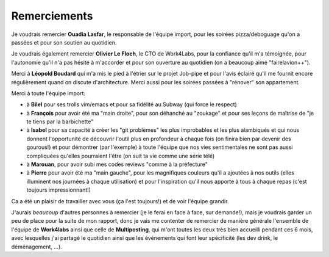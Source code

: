 Remerciements
=============


Je voudrais remercier **Ouadia Lasfar**, le responsable de l'équipe import, pour les soirées pizza/deboguage qu'on a passées et pour son soutien au quotidien.

Je voudrais également remercier **Olivier Le Floch**, le CTO de Work4Labs, pour la confiance qu'il m'a témoignée, pour l'autonomie qu'il n'a pas hésité à m'accorder et pour son ouverture au quotidien (on a beaucoup aimé "fairelavion++").

Merci à **Léopold Boudard** qui m'a mis le pied à l'étrier sur le projet Job-pipe et pour l'avis éclairé qu'il me fournit encore régulièrement quand on discute d'architecture. Merci aussi pour les soirées passées à "rénover" son appartement.

Merci à toute l'équipe import:

* à **Bilel** pour ses trolls vim/emacs et pour sa fidélité au Subway (qui force le respect)
* à **François** pour avoir été ma "main droite", pour son déhanché au "zoukage" et pour ses leçons de maîtrise de "je te tiens par la barbichette"
* à **Isabel** pour sa capacité à créer les "git problèmes" les plus improbables et les plus alambiqués et qui nous donnent l'opportunité de découvrir l'outil plus en profondeur à chaque fois (on finira bien par devenir des gourous!) et pour démontrer (par l'exemple) à toute l'équipe que nos vies sentimentales ne sont pas aussi compliquées qu'elles pourraient l'être (on suit ta vie comme une série télé)
* à **Marouan**, pour avoir subi mes codes reviews "comme à la préfecture"
* à **Pierre** pour avoir été ma "main gauche", pour les magnifiques couleurs qu'il a ajoutées à nos outils (elles illuminent nos journées à chaque utilisation) et pour l'inspiration qu'il nous apporte à tous à chaque repas (c'est toujours impressionnant!)

Ca a été un plaisir de travailler avec vous (ça l'est toujours!) et de voir l'équipe grandir.

J'aurais *beaucoup* d'autres personnes à remercier (je le ferai en face à face, sur demande!), mais je voudrais garder un peu de place pour la suite de mon rapport, donc je vais me contenter de remercier de manière générale l'ensemble de l'équipe de **Work4labs** ainsi que celle de **Multiposting**, qui m'ont toutes les deux très bien accueilli pendant ces 6 mois, avec lesquelles j'ai partagé le quotidien ainsi que les événements qui font leur spécificité (les dev drink, le déménagement, ...).
